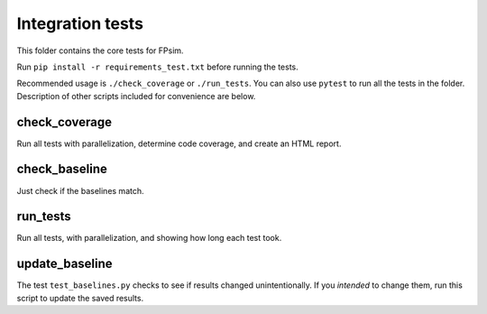 =================
Integration tests
=================

This folder contains the core tests for FPsim. 

Run ``pip install -r requirements_test.txt`` before running the tests.

Recommended usage is ``./check_coverage`` or ``./run_tests``. You can also use ``pytest`` to run all the tests in the folder. Description of other scripts included for convenience are below.


check_coverage
--------------

Run all tests with parallelization, determine code coverage, and create an HTML report.


check_baseline
--------------

Just check if the baselines match.


run_tests
---------

Run all tests, with parallelization, and showing how long each test took.


update_baseline
---------------

The test ``test_baselines.py`` checks to see if results changed unintentionally. If you *intended* to change them, run this script to update the saved results.